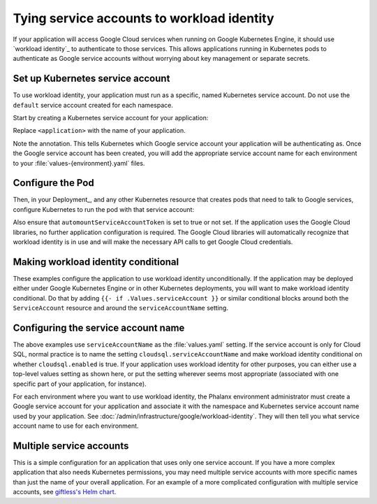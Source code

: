 ###########################################
Tying service accounts to workload identity
###########################################

If your application will access Google Cloud services when running on Google Kubernetes Engine, it should use `workload identity`_ to authenticate to those services.
This allows applications running in Kubernetes pods to authenticate as Google service accounts without worrying about key management or separate secrets.

Set up Kubernetes service account
=================================

To use workload identity, your application must run as a specific, named Kubernetes service account.
Do not use the ``default`` service account created for each namespace.

Start by creating a Kubernetes service account for your application:

.. code-block:: yaml
   :caption: serviceaccount.yaml

   apiVersion: v1
   kind: ServiceAccount
   metadata:
     name: <application>
     labels:
       {{- include "<application>.labels" . | nindent 4 }}
     annotations:
       iam.gke.io/gcp-service-account: {{ required "serviceAccount must be set to a valid Google service account" .Values.serviceAccount | quote }}

Replace ``<application>`` with the name of your application.

Note the annotation.
This tells Kubernetes which Google service account your application will be authenticating as.
Once the Google service account has been created, you will add the appropriate service account name for each environment to your :file:`values-{environment}.yaml` files.

Configure the Pod
=================

Then, in your Deployment_, and any other Kubernetes resource that creates pods that need to talk to Google services, configure Kubernetes to run the pod with that service account:

.. code-block:: yaml
   :caption: deployment.yaml

   template:
     spec:
       serviceAccountName: <application>

Also ensure that ``automountServiceAccountToken`` is set to true or not set.
If the application uses the Google Cloud libraries, no further application configuration is required.
The Google Cloud libraries will automatically recognize that workload identity is in use and will make the necessary API calls to get Google Cloud credentials.

Making workload identity conditional
====================================

These examples configure the application to use workload identity unconditionally.
If the application may be deployed either under Google Kubernetes Engine or in other Kubernetes deployments, you will want to make workload identity conditional.
Do that by adding ``{{- if .Values.serviceAccount }}`` or similar conditional blocks around both the ``ServiceAccount`` resource and around the ``serviceAccountName`` setting.

Configuring the service account name
====================================

The above examples use ``serviceAccountName`` as the :file:`values.yaml` setting.
If the service account is only for Cloud SQL, normal practice is to name the setting ``cloudsql.serviceAccountName`` and make workload identity conditional on whether ``cloudsql.enabled`` is true.
If your application uses workload identity for other purposes, you can either use a top-level values setting as shown here, or put the setting wherever seems most appropriate (associated with one specific part of your application, for instance).

For each environment where you want to use workload identity, the Phalanx environment administrator must create a Google service account for your application and associate it with the namespace and Kubernetes service account name used by your application.
See :doc:`/admin/infrastructure/google/workload-identity`.
They will then tell you what service account name to use for each environment.

Multiple service accounts
=========================

This is a simple configuration for an application that uses only one service account.
If you have a more complex application that also needs Kubernetes permissions, you may need multiple service accounts with more specific names than just the name of your overall application.
For an example of a more complicated configuration with multiple service accounts, see `giftless's Helm chart <https://github.com/lsst-sqre/phalanx/tree/main/applications/giftless>`__.
